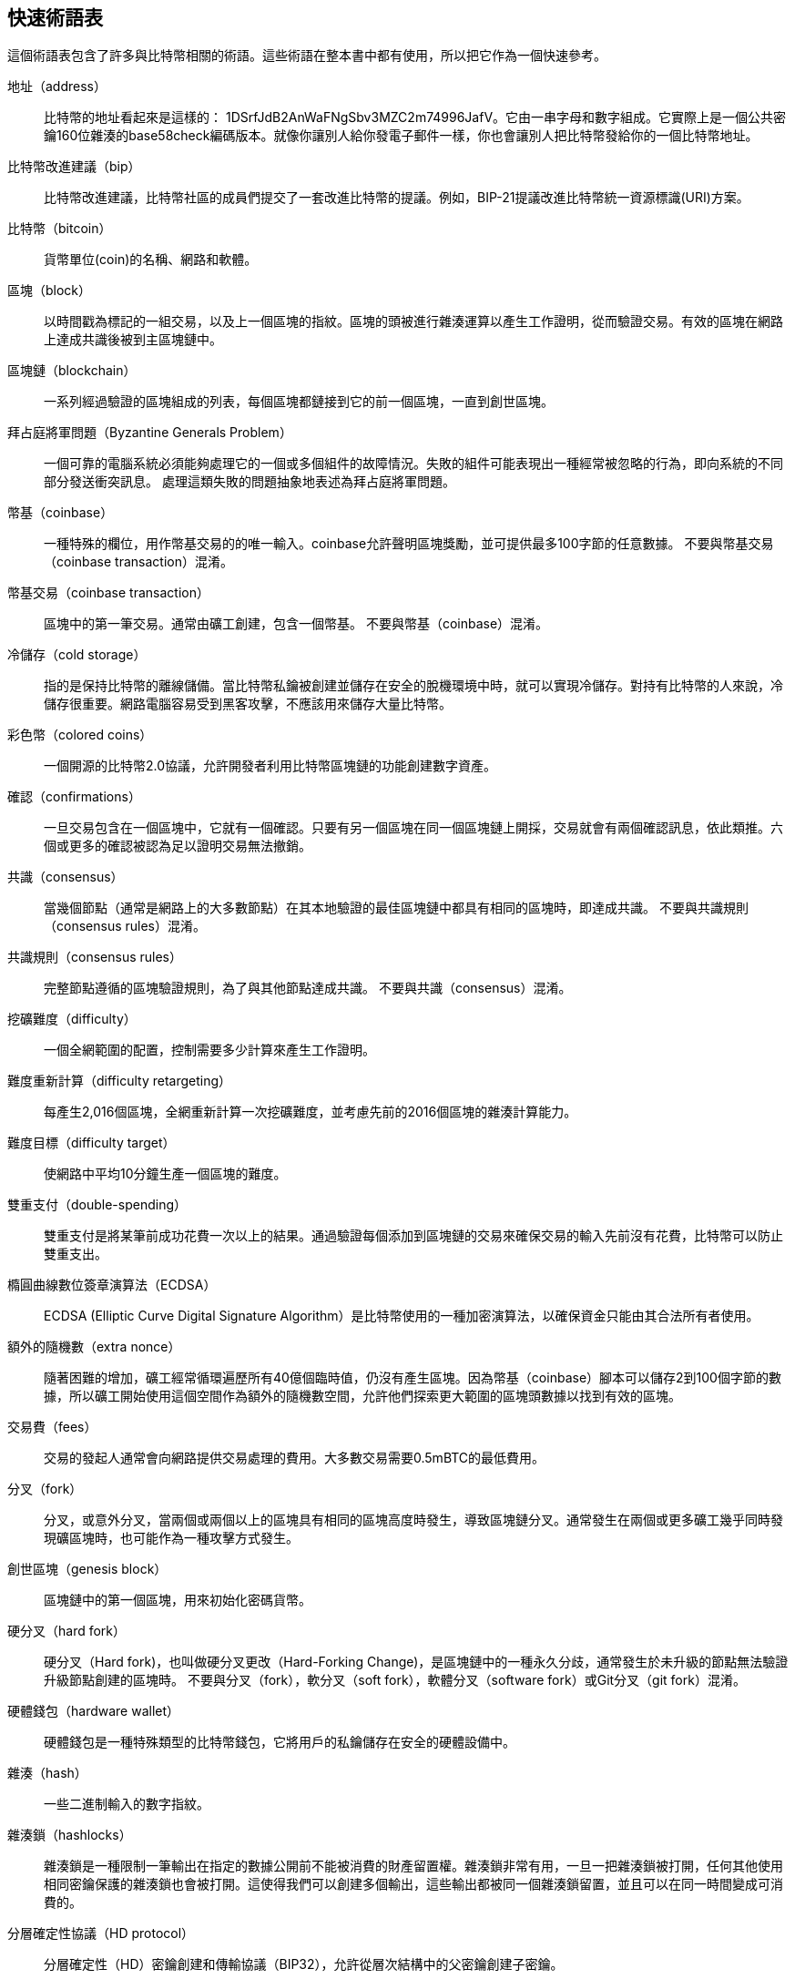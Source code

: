 [glossary]

== 快速術語表

這個術語表包含了許多與比特幣相關的術語。這些術語在整本書中都有使用，所以把它作為一個快速參考。

地址（address）::
    比特幣的地址看起來是這樣的： +1DSrfJdB2AnWaFNgSbv3MZC2m74996JafV+。它由一串字母和數字組成。它實際上是一個公共密鑰160位雜湊的base58check編碼版本。就像你讓別人給你發電子郵件一樣，你也會讓別人把比特幣發給你的一個比特幣地址。

比特幣改進建議（bip）::
    比特幣改進建議，比特幣社區的成員們提交了一套改進比特幣的提議。例如，BIP-21提議改進比特幣統一資源標識(URI)方案。

比特幣（bitcoin）::
    貨幣單位(coin)的名稱、網路和軟體。

區塊（block）::
    以時間戳為標記的一組交易，以及上一個區塊的指紋。區塊的頭被進行雜湊運算以產生工作證明，從而驗證交易。有效的區塊在網路上達成共識後被到主區塊鏈中。

區塊鏈（blockchain）::
      一系列經過驗證的區塊組成的列表，每個區塊都鏈接到它的前一個區塊，一直到創世區塊。

拜占庭將軍問題（Byzantine Generals Problem）::
    一個可靠的電腦系統必須能夠處理它的一個或多個組件的故障情況。失敗的組件可能表現出一種經常被忽略的行為，即向系統的不同部分發送衝突訊息。
    處理這類失敗的問題抽象地表述為拜占庭將軍問題。

幣基（coinbase）::
    一種特殊的欄位，用作幣基交易的的唯一輸入。coinbase允許聲明區塊獎勵，並可提供最多100字節的任意數據。
    不要與幣基交易（coinbase transaction）混淆。

幣基交易（coinbase transaction）::
    區塊中的第一筆交易。通常由礦工創建，包含一個幣基。
      不要與幣基（coinbase）混淆。

冷儲存（cold storage）::
    指的是保持比特幣的離線儲備。當比特幣私鑰被創建並儲存在安全的脫機環境中時，就可以實現冷儲存。對持有比特幣的人來說，冷儲存很重要。網路電腦容易受到黑客攻擊，不應該用來儲存大量比特幣。

彩色幣（colored coins）::
    一個開源的比特幣2.0協議，允許開發者利用比特幣區塊鏈的功能創建數字資產。

確認（confirmations）::
    一旦交易包含在一個區塊中，它就有一個確認。只要有另一個區塊在同一個區塊鏈上開採，交易就會有兩個確認訊息，依此類推。六個或更多的確認被認為足以證明交易無法撤銷。

共識（consensus）::
  當幾個節點（通常是網路上的大多數節點）在其本地驗證的最佳區塊鏈中都具有相同的區塊時，即達成共識。
  不要與共識規則（consensus rules）混淆。

共識規則（consensus rules）::
  完整節點遵循的區塊驗證規則，為了與其他節點達成共識。
  不要與共識（consensus）混淆。

挖礦難度（difficulty）::
  一個全網範圍的配置，控制需要多少計算來產生工作證明。

難度重新計算（difficulty retargeting）::
    每產生2,016個區塊，全網重新計算一次挖礦難度，並考慮先前的2016個區塊的雜湊計算能力。

難度目標（difficulty target）::
    使網路中平均10分鐘生產一個區塊的難度。

雙重支付（double-spending）::
    雙重支付是將某筆前成功花費一次以上的結果。通過驗證每個添加到區塊鏈的交易來確保交易的輸入先前沒有花費，比特幣可以防止雙重支出。

橢圓曲線數位簽章演算法（ECDSA）::
    ECDSA (Elliptic Curve Digital Signature Algorithm）是比特幣使用的一種加密演算法，以確保資金只能由其合法所有者使用。

額外的隨機數（extra nonce）::
    隨著困難的增加，礦工經常循環遍歷所有40億個臨時值，仍沒有產生區塊。因為幣基（coinbase）腳本可以儲存2到100個字節的數據，所以礦工開始使用這個空間作為額外的隨機數空間，允許他們探索更大範圍的區塊頭數據以找到有效的區塊。

交易費（fees）::
    交易的發起人通常會向網路提供交易處理的費用。大多數交易需要0.5mBTC的最低費用。

分叉（fork）::
  分叉，或意外分叉，當兩個或兩個以上的區塊具有相同的區塊高度時發生，導致區塊鏈分叉。通常發生在兩個或更多礦工幾乎同時發現礦區塊時，也可能作為一種攻擊方式發生。

創世區塊（genesis block）::
    區塊鏈中的第一個區塊，用來初始化密碼貨幣。

硬分叉（hard fork）::
  硬分叉（Hard fork)，也叫做硬分叉更改（Hard-Forking Change)，是區塊鏈中的一種永久分歧，通常發生於未升級的節點無法驗證升級節點創建的區塊時。
  不要與分叉（fork），軟分叉（soft fork），軟體分叉（software fork）或Git分叉（git fork）混淆。

硬體錢包（hardware wallet）::
    硬體錢包是一種特殊類型的比特幣錢包，它將用戶的私鑰儲存在安全的硬體設備中。

雜湊（hash）::
    一些二進制輸入的數字指紋。

雜湊鎖（hashlocks）::
    雜湊鎖是一種限制一筆輸出在指定的數據公開前不能被消費的財產留置權。雜湊鎖非常有用，一旦一把雜湊鎖被打開，任何其他使用相同密鑰保護的雜湊鎖也會被打開。這使得我們可以創建多個輸出，這些輸出都被同一個雜湊鎖留置，並且可以在同一時間變成可消費的。

分層確定性協議（HD protocol）::
    分層確定性（HD）密鑰創建和傳輸協議（BIP32），允許從層次結構中的父密鑰創建子密鑰。

分層確定性錢包（HD wallet）::
    使用分層確定性（HD Protocol）密鑰創建和傳輸協議（BIP32）的錢包。

分層確定性錢包種子（HD wallet seed）::
    HD錢包種子或根種子是一種可能很短的值，用於生成HD錢包的主私鑰和主鏈程式碼的種子。

雜湊時間鎖定合約（HTLC）::
    雜湊時間合約（Hashed TimeLock Contract）或HTLC是一種支付類型，它使用雜湊鎖和時間鎖來要求一筆支付的收款方要麼在指定日期之前通過生成加密收款證明，要麼放棄接受支付的權力，將其返還給支付方。

瞭解你的客戶（KYC）::
    瞭解你的客戶（Know your customer，KYC）是一項企業活動，表示識別並驗證它的客戶。該術語也用於指代管理這些活動的銀行法規。

LevelDB::
    LevelDB是一個開源的基於硬碟的鍵值儲存引擎。LevelDB是一個用於持久化儲存的，輕量級的，單用途庫，與許多平臺綁定。

閃電網路（Lightning Networks）::
    閃電網路是帶有雙向支付渠道的雜湊時間鎖合約（HTLC）的建議實現，其允許多筆支付在多個點對點支付渠道上安全路由。這樣就可以形成一個網路，網路中的任何一點都可以向任何其他點發起支付，即使他們之間沒有直接通道。

鎖定時間（Locktime）::
    Locktime, 或者更專業地叫做nLockTime, 是交易的一部分，它表明該交易可能被添加到區塊鏈時最早的時間或最早的區塊。

Memory pool（mempool）::
    比特幣Memory pool（memory pool）是經過比特幣節點驗證但尚未確認的所有交易數據的集合。

默克爾根（merkle root）::
    Merkle樹的根節點，區塊頭必須包含一個有效的merkle根，根據該區塊中的所有交易生成。

默克爾樹（merkle tree）::
    通過計算每對兒數據（樹葉）的雜湊值構建的樹，然後再對結果進行配對和雜湊，直到只剩一個雜湊值，即merkle根。在比特幣中，葉子幾乎總是來自單個區塊的交易。

礦工（miner）::
    是指一個網路節點，通過重複雜湊計算，來尋找新區塊的有效工作證明。

多重簽名（multisignature）::
    多重簽名（multisigature）是指要求多個密鑰授權比特幣交易。

網路（network）::
    一個點對點網路，用於將交易和數據區塊傳播到網路上的每個比特幣節點。

隨機數（nonce）::
    比特幣區塊中的“nonce”是一個32位（4字節）的欄位，通過設置它的值可以使得區塊的雜湊值包含若干個前導零。其餘的欄位可能不會改變，因為它們具有定義的含義。

脫鏈交易（off-chain transactions）::
    脫鏈交易是區塊鏈之外的價值轉移，鏈上交易（通常簡稱為交易）修改區塊鏈並依靠區塊鏈來確定其有效性，脫鏈交易依賴於其他方法來記錄和驗證交易。

opcode::
    比特幣腳本語言的操作程式碼，用於在公鑰腳本或簽名腳本中推送數據或執行功能。

開放資產協議（Open Assets protocol）::
    開放資產協議（Open Assets Protocol）是一個建立在比特幣區塊鏈之上的簡單而強大的協議。它允許發佈和傳輸用戶創建的資產。開放資產協議是彩色幣概念的演變。

OP_RETURN::
    OP_RETURN交易中的一個輸出中使用的操作碼。不要與OP_RETURN交易混淆。

OP_RETURN 交易::
    一種交易類型，它將任意數據添加到可證明不可消費的pubkey腳本中，完整節點不需要儲存在其UTXO資料庫中。不要與OP_RETURN操作碼混淆。

孤兒區塊（orphan block）::
    其父區塊還未被本地節點驗證的區塊，所以它們也不能被完全驗證。不要和陳腐區塊（stale block）混淆

孤兒交易（orphan transactions）::
    由於缺少一個或多個輸入交易，而無法進入交易池的交易。

輸出（output）::
    輸出，交易輸出，或者TxOut，是交易中的輸出，其包含兩個欄位：一個用於傳遞零個或多個聰（satoshis，比特幣最小單位）的值域和一個用於指示為了進一步花費這些聰必須滿足什麼條件的pubkey腳本。

P2PKH::
    向比特幣地址支付的交易包含P2PKH（Pay To PubKey Hash）腳本，由P2PKH鎖定的輸出可以通過公鑰和由對應的私鑰創建的數位簽章來解鎖（消費）。

P2SH::
    P2SH（Pay-to-Script-Hash）是一種功能強大的新型交易，大大簡化了複雜交易腳本的使用。通過P2SH，詳細說明消費輸出（贖回腳本）的複雜腳本不會顯示在鎖定腳本中，只有它的雜湊值在鎖定腳本中。

P2SH地址::
    P2SH地址是一個腳本的20比特雜湊值的Base58Check編碼, P2SH地址使用版本前綴“5”，導致Base58Check編碼後的地址以“3”開頭。P2SH地址隱藏了所有的複雜性，因此付款人看不到腳本。

P2WPKH::
    P2WPKH（Pay-to-Witness-Public-Key-Hash）的簽名包含與P2PKH支出相同的訊息，但位於witness欄位而不是scriptSig欄位。scriptPubKey也被修改了。

P2WSH::
    P2SH和P2WSH（Pay-to-Witness-Script-Hash）之間的差異是加密證明訊息的位置從scriptSig欄位變為witness欄位，scriptPubKey欄位也被修改了。

紙錢包（paper wallet）::
    具體來講，紙質錢包是一個檔案，其中包含生成任意數量的比特幣私鑰所需的所有數據，形成了密鑰的錢包。但是，人們經常使用這個術語來表示任何將比特幣作為物理文件離線儲存的方式。第二個定義還包括紙密鑰和可兌換程式碼。

支付通道（payment channels）::
    小額支付通道或支付通道是一類技術，旨在允許用戶進行多個比特幣交易，而無需將所有交易交給比特幣區塊鏈。在典型的支付通道中，只有兩筆交易被添加到區塊鏈中，但參與者之間可以進行無限次或幾乎無限次數的付款。

礦池挖礦（pooled mining）::
    礦池採礦是一種採礦方式，其中多個客戶端合力產生一個區塊，然後根據它們提供的處理能力分割區塊獎勵。

權益證明（Proof-of-Stake）::
    權益證明（Proof-of-Stake，PoS）是一種密碼貨幣區塊鏈網路實現分佈式共識的方法。權益證明要求用戶證明一定數量的貨幣（它們在貨幣中的“股份”）的所有權。

工作量證明（Proof-of-Work）::
    需要大量計算才能找到特定數據。在比特幣中，礦工必須找到SHA256演算法的數字解決方案，以滿足整個網路的目標，即難度目標。

獎勵（reward）::
    包含在每個新區塊中的一定數量的比特幣，作為對網路中發現工作證明解決方案的礦工的獎勵。目前它是每個區塊12.5比特幣。

RIPEMD-160::
    RIPEMD-160是一個160位的加密雜湊方法。RIPEMD-160是RIPEMD的一個加強版本，具有160位雜湊結果，預計在未來十年或更長時間內可以保證安全。

中本聰（satoshi）::
    聰（satoshi）是可以記錄在區塊鏈上的最小比特幣單位。它相當於0.00000001比特幣，以比特幣的創造者中本聰（Satoshi Nakamoto）命名

中本聰（Satoshi Nakamoto）::
    中本聰（Satoshi Nakamoto）是設計比特幣並開發原始參考實現程式碼的一個人或幾個人的用名，作為實施的一部分，他們還設計了第一個區塊鏈資料庫。在這個過程中，他們率先解決了數字貨幣的雙重支付問題，但他們的真實身份仍然未知。

腳本（Script）::
    比特幣使用腳本系統進行交易。腳本很簡單，基於堆疊，並且從左到右進行處理。它故意設計成不是圖靈完備的，不支援迴圈。

公鑰腳本（ScriptPubKey，pubkey script）::
    ScriptPubKey或pubkey script, 是一個包含在輸出中的腳本，它為消費那些satoshis設定了必須滿足的條件。滿足條件的數據可以在簽名腳本中提供。

簽名腳本（ScriptSig，signature script）::
    ScriptSig或signature script, 是由付款人生成的，作為滿足公鑰腳本（PubKey Script）的變數

私鑰（secret key，private key）::
      解鎖特定地址上的比特幣的私密數字，看起來如下：
+
----
5J76sF8L5jTtzE96r66Sf8cka9y44wdpJjMwCxR3tzLh3ibVPxh
----

隔離見證（Segregated Witness）::
    隔離見證是對比特幣協議的升級建議，技術上創新地將簽名數據與比特幣交易分開。隔離見證是一種建議的軟分叉，技術上的變化使得比特幣的協議規則更具限制性。

SHA::
    安全雜湊演算法或SHA是美國國家標準與技術研究院（NIST）發佈的一系列加密雜湊函數。

簡單支付驗證（Simplified Payment Verification，SPV）::
    簡單支付驗證（SPV）或是一種驗證特定交易是否包含在一個區塊中的方法，不需要下載整個區塊。該方法被一些輕量級比特幣客戶使用。

軟分叉（soft fork）::
    軟分叉是區塊鏈中的臨時分叉，通常當礦工使用不遵從新共識方法的未升級的節點時發生。不要和分叉、硬分叉、軟體分叉或Git分叉混淆。

陳腐區塊（stale block）::
    已成功開採但未包括在當前最佳區塊鏈中的區塊，可能是因為同一高度的其他區塊首先擴展了其鏈條。不要與孤兒區塊混淆。

時間鎖（timelocks）::
    時間鎖是一種限制某些比特幣直到指定的未來時間或區塊高度才能支出的留置權。時間鎖在許多比特幣合約中有重要作用，包括支付通道，和雜湊時間鎖定合約。

交易（transaction）::
    簡單來說，是指從一個地址向另一個地址傳輸比特幣。具體而言，交易是表示價值轉移的簽名資料結構。交易通過比特幣網路進行傳輸，由礦工收集幷包含在區塊鏈中，永久保存在區塊鏈中。

交易池（transaction pool）::
    一個無序的交易集合，它不在主鏈中的區塊中，但是我們可以拿到輸入交易。

圖靈完備（Turing completeness）::
    如果程序語言能夠運行圖靈機可以運行的任何程序，並給予足夠的時間和內存，那麼它就稱為“圖靈完備”的。

未花費交易輸出（unspent transaction output，UTXO）::
    UTXO是一項未花費的交易輸出，可以作為新交易的輸入使用。

錢包（wallet）::
    擁有你的所有比特幣的地址和密鑰的軟體，用它來發送，接收和儲存你的比特幣。

錢包匯入格式（Wallet Import Format，WIF）::
    WIF或電子錢包匯入格式是一種數據交換格式，允許匯出和匯入帶有標誌的單個私鑰，該標誌表示它是否使用壓縮的公鑰。